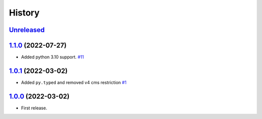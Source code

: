 =======
History
=======

`Unreleased`_
=============

`1.1.0`_ (2022-07-27)
=====================

* Added python 3.10 support. `#11`_

`1.0.1`_ (2022-03-02)
=====================

* Added ``py.typed`` and removed v4 cms restriction `#1`_

`1.0.0`_ (2022-03-02)
=====================

* First release.

.. _1.0.0: https://github.com/marksweb/djangocms-ads/tree/1.0.0
.. _1.0.1: https://github.com/marksweb/djangocms-ads/compare/1.0.0...1.0.1
.. _1.1.0: https://github.com/marksweb/djangocms-ads/compare/1.0.1...1.1.0
.. _Unreleased: https://github.com/marksweb/djangocms-ads/compare/1.1.0...master

.. _#1: https://github.com/marksweb/djangocms-ads/pull/1
.. _#11: https://github.com/marksweb/djangocms-ads/pull/11
